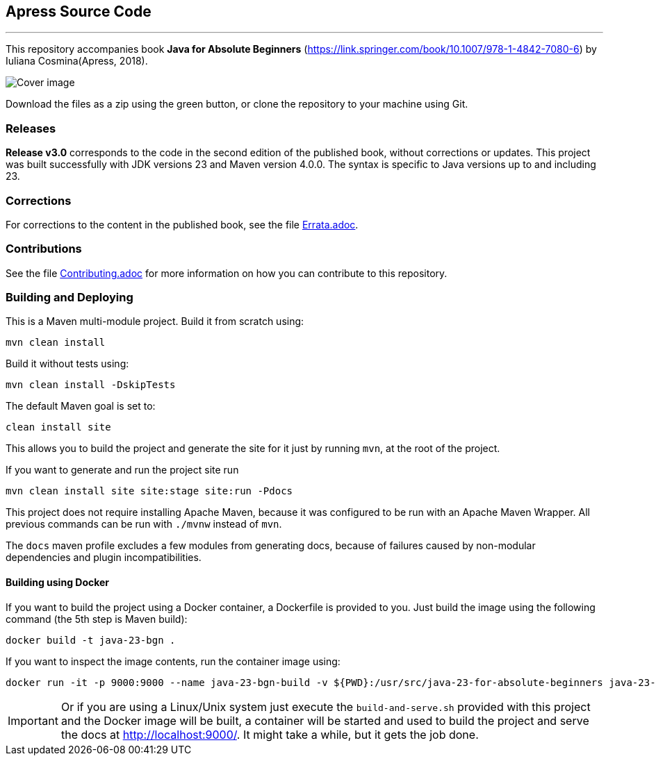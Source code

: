 == Apress Source Code

'''

This repository accompanies book *Java for Absolute Beginners* (https://link.springer.com/book/10.1007/978-1-4842-7080-6) by Iuliana Cosmina(Apress, 2018).

image::java-23-for-beginners.png[Cover image]

Download the files as a zip using the green button, or clone the repository to your machine using Git.

=== Releases

*Release v3.0* corresponds to the code in the second edition of the published book, without corrections or updates.
This project was built successfully with JDK versions 23 and Maven version 4.0.0.
The syntax is specific to Java versions up to and including 23.

=== Corrections

For corrections to the content in the published book, see the file link:Errata.adoc[Errata.adoc].

=== Contributions

See the file link:Contributing.adoc[Contributing.adoc] for more information on how you can contribute to this repository.

=== Building and Deploying

This is a Maven multi-module project. Build it from scratch using:
----
mvn clean install
----

Build it without tests using:
----
mvn clean install -DskipTests
----

The default Maven goal is set to:
----
clean install site
----

This allows you to build the project and generate the site for it just by running `mvn`, at the root of the project.

If you want to generate and run the project site run
----
mvn clean install site site:stage site:run -Pdocs
----

This project does not require installing Apache Maven, because it was configured to be run with an Apache Maven Wrapper. All previous commands can be  run with `./mvnw` instead of `mvn`.

The `docs` maven profile excludes a few modules from generating docs, because of failures caused by non-modular dependencies and plugin incompatibilities.

==== Building using Docker

If you want to build the project using a Docker container, a Dockerfile is provided to you. Just build the image using the following command (the 5th step is Maven build):
----
docker build -t java-23-bgn .
----
If you want to inspect the image contents, run the container image using:
----
docker run -it -p 9000:9000 --name java-23-bgn-build -v ${PWD}:/usr/src/java-23-for-absolute-beginners java-23-bgn
----

IMPORTANT: Or if you are using a Linux/Unix system just execute the `build-and-serve.sh` provided with this project and the Docker image will be built, a container will be started and used to build the project and serve the docs at http://localhost:9000/. It might take a while, but it gets the job done.